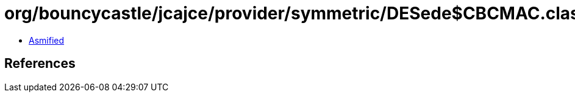 = org/bouncycastle/jcajce/provider/symmetric/DESede$CBCMAC.class

 - link:DESede$CBCMAC-asmified.java[Asmified]

== References

